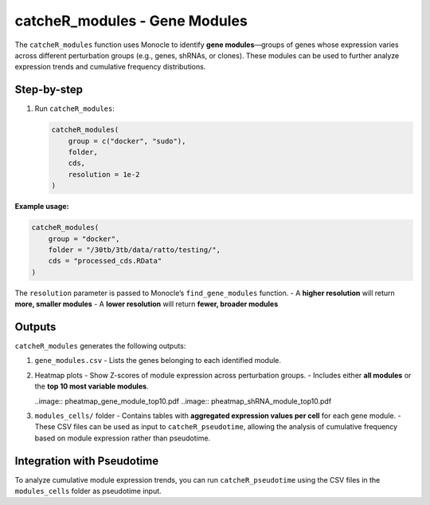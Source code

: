 catcheR_modules - Gene Modules
====================================

The ``catcheR_modules`` function uses Monocle to identify **gene modules**—groups of genes whose expression varies across different perturbation groups (e.g., genes, shRNAs, or clones). These modules can be used to further analyze expression trends and cumulative frequency distributions.

Step-by-step
------------

#. Run ``catcheR_modules``:

   .. code-block:: r

      catcheR_modules(
          group = c("docker", "sudo"),
          folder,
          cds,
          resolution = 1e-2
      )

**Example usage:**

.. code-block:: r

   catcheR_modules(
       group = "docker",
       folder = "/30tb/3tb/data/ratto/testing/",
       cds = "processed_cds.RData"
   )

The ``resolution`` parameter is passed to Monocle’s ``find_gene_modules`` function.  
- A **higher resolution** will return **more, smaller modules**  
- A **lower resolution** will return **fewer, broader modules**

Outputs
-------

``catcheR_modules`` generates the following outputs:

#. ``gene_modules.csv``  
   - Lists the genes belonging to each identified module.

#. Heatmap plots  
   - Show Z-scores of module expression across perturbation groups.  
   - Includes either **all modules** or the **top 10 most variable modules**.
   
   ..image:: pheatmap_gene_module_top10.pdf
   ..image:: pheatmap_shRNA_module_top10.pdf

#. ``modules_cells/`` folder  
   - Contains tables with **aggregated expression values per cell** for each gene module.  
   - These CSV files can be used as input to ``catcheR_pseudotime``, allowing the analysis of cumulative frequency based on module expression rather than pseudotime.

Integration with Pseudotime
---------------------------

To analyze cumulative module expression trends, you can run ``catcheR_pseudotime`` using the CSV files in the ``modules_cells`` folder as pseudotime input.

